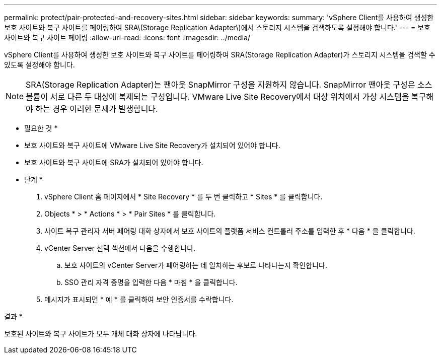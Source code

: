 ---
permalink: protect/pair-protected-and-recovery-sites.html 
sidebar: sidebar 
keywords:  
summary: 'vSphere Client를 사용하여 생성한 보호 사이트와 복구 사이트를 페어링하여 SRA\(Storage Replication Adapter\)에서 스토리지 시스템을 검색하도록 설정해야 합니다.' 
---
= 보호 사이트와 복구 사이트 페어링
:allow-uri-read: 
:icons: font
:imagesdir: ../media/


[role="lead"]
vSphere Client를 사용하여 생성한 보호 사이트와 복구 사이트를 페어링하여 SRA(Storage Replication Adapter)가 스토리지 시스템을 검색할 수 있도록 설정해야 합니다.


NOTE: SRA(Storage Replication Adapter)는 팬아웃 SnapMirror 구성을 지원하지 않습니다. SnapMirror 팬아웃 구성은 소스 볼륨이 서로 다른 두 대상에 복제되는 구성입니다. VMware Live Site Recovery에서 대상 위치에서 가상 시스템을 복구해야 하는 경우 이러한 문제가 발생합니다.

* 필요한 것 *

* 보호 사이트와 복구 사이트에 VMware Live Site Recovery가 설치되어 있어야 합니다.
* 보호 사이트와 복구 사이트에 SRA가 설치되어 있어야 합니다.


* 단계 *

. vSphere Client 홈 페이지에서 * Site Recovery * 를 두 번 클릭하고 * Sites * 를 클릭합니다.
. Objects * > * Actions * > * Pair Sites * 를 클릭합니다.
. 사이트 복구 관리자 서버 페어링 대화 상자에서 보호 사이트의 플랫폼 서비스 컨트롤러 주소를 입력한 후 * 다음 * 을 클릭합니다.
. vCenter Server 선택 섹션에서 다음을 수행합니다.
+
.. 보호 사이트의 vCenter Server가 페어링하는 데 일치하는 후보로 나타나는지 확인합니다.
.. SSO 관리 자격 증명을 입력한 다음 * 마침 * 을 클릭합니다.


. 메시지가 표시되면 * 예 * 를 클릭하여 보안 인증서를 수락합니다.


결과 *

보호된 사이트와 복구 사이트가 모두 개체 대화 상자에 나타납니다.
